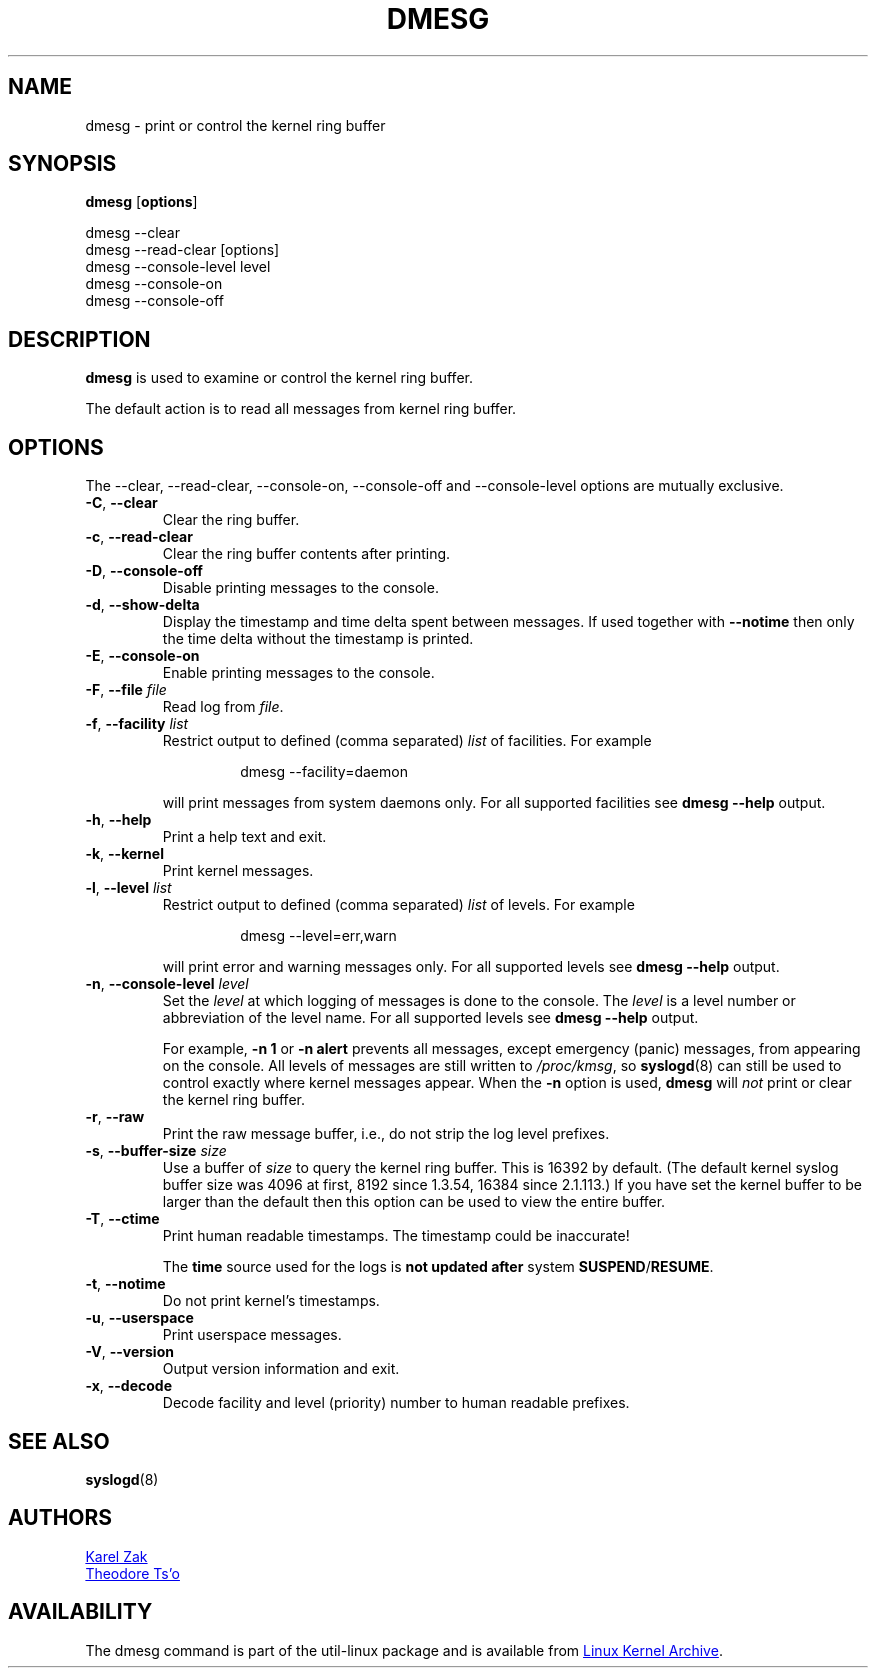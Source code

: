 .\" Copyright 1993 Rickard E. Faith (faith@cs.unc.edu)
.\" May be distributed under the GNU General Public License
.TH DMESG "1" "July 2012" "util-linux" "User Commands"
.SH NAME
dmesg \- print or control the kernel ring buffer
.SH SYNOPSIS
.B dmesg
.RB [ options ]
.sp
dmesg \-\-clear
.br
dmesg \-\-read-clear [options]
.br
dmesg \-\-console-level level
.br
dmesg \-\-console-on
.br
dmesg \-\-console-off
.SH DESCRIPTION
.B dmesg
is used to examine or control the kernel ring buffer.
.PP
The default action is to read all messages from kernel ring buffer.
.SH OPTIONS
The \-\-clear, \-\-read-clear, \-\-console-on, \-\-console-off and
\-\-console-level options are mutually exclusive.
.PP
.IP "\fB\-C\fR, \fB\-\-clear\fR"
Clear the ring buffer.
.IP "\fB\-c\fR, \fB\-\-read-clear\fR"
Clear the ring buffer contents after printing.
.IP "\fB\-D\fR, \fB\-\-console-off\fR"
Disable printing messages to the console.
.IP "\fB\-d\fR, \fB\-\-show-delta\fR"
Display the timestamp and time delta spent between messages.  If used
together with
.B \-\-notime
then only the time delta without the timestamp is printed.
.IP "\fB\-E\fR, \fB\-\-console-on\fR"
Enable printing messages to the console.
.IP "\fB\-F\fR, \fB\-\-file \fIfile\fR"
Read log from
.IR file .
.IP "\fB\-f\fR, \fB\-\-facility \fIlist\fR"
Restrict output to defined (comma separated)
.I list
of facilities.  For example
.PP
.RS 14
dmesg \-\-facility=daemon
.RE
.IP
will print messages from system daemons only.  For all supported facilities
see
.B dmesg \-\-help
output.
.IP "\fB\-h\fR, \fB\-\-help\fR"
Print a help text and exit.
.IP "\fB\-k\fR, \fB\-\-kernel\fR"
Print kernel messages.
.IP  "\fB\-l\fR, \fB\-\-level \fIlist\fR"
Restrict output to defined (comma separated)
.I list
of levels.  For example
.PP
.RS 14
dmesg \-\-level=err,warn
.RE
.IP
will print error and warning messages only.  For all supported levels see
.B dmesg \-\-help
output.
.IP "\fB\-n\fR, \fB\-\-console-level \fIlevel\fR
Set the
.I level
at which logging of messages is done to the console.  The
.I level
is a level number or abbreviation of the level name.  For all supported
levels see
.B dmesg \-\-help
output.
.sp
For example,
.B \-n 1
or
.B \-n alert
prevents all messages, except emergency (panic) messages, from appearing on
the console.  All levels of messages are still written to
.IR /proc/kmsg ,
so
.BR syslogd (8)
can still be used to control exactly where kernel messages appear.  When the
.B \-n
option is used,
.B dmesg
will
.I not
print or clear the kernel ring buffer.
.IP "\fB\-r\fR, \fB\-\-raw\fR"
Print the raw message buffer, i.e., do not strip the log level prefixes.
.IP "\fB\-s\fR, \fB\-\-buffer-size \fIsize\fR
Use a buffer of
.I size
to query the kernel ring buffer.  This is 16392 by default.  (The default
kernel syslog buffer size was 4096 at first, 8192 since 1.3.54, 16384 since
2.1.113.)  If you have set the kernel buffer to be larger than the default
then this option can be used to view the entire buffer.
.IP "\fB\-T\fR, \fB\-\-ctime\fR"
Print human readable timestamps.  The timestamp could be inaccurate!
.IP
The
.B time
source used for the logs is
.B not updated after
system
.BR SUSPEND / RESUME .
.IP "\fB\-t\fR, \fB\-\-notime\fR"
Do not print kernel's timestamps.
.IP "\fB\-u\fR, \fB\-\-userspace\fR"
Print userspace messages.
.IP "\fB\-V\fR, \fB\-\-version\fR"
Output version information and exit.
.IP "\fB\-x\fR, \fB\-\-decode\fR"
Decode facility and level (priority) number to human readable prefixes.
.SH SEE ALSO
.BR syslogd (8)
.SH AUTHORS
.MT kzak@redhat.com
Karel Zak
.ME
.br
.MT tytso@athena.mit.edu
Theodore Ts'o
.ME
.SH AVAILABILITY
The dmesg command is part of the util-linux package and is available from
.UR ftp://\:ftp.kernel.org\:/pub\:/linux\:/utils\:/util-linux/
Linux Kernel Archive
.UE .
